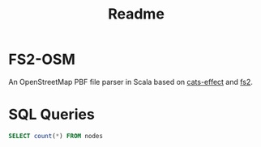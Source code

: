 #+title: Readme

* FS2-OSM
An OpenStreetMap PBF file parser in Scala based on [[https://typelevel.org/cats-effect/][cats-effect]] and [[https://fs2.io/#/][fs2]].

* SQL Queries
#+name count-nodes :engine postgres :database fs2-osm
#+begin_src sql
SELECT count(*) FROM nodes
#+end_src
